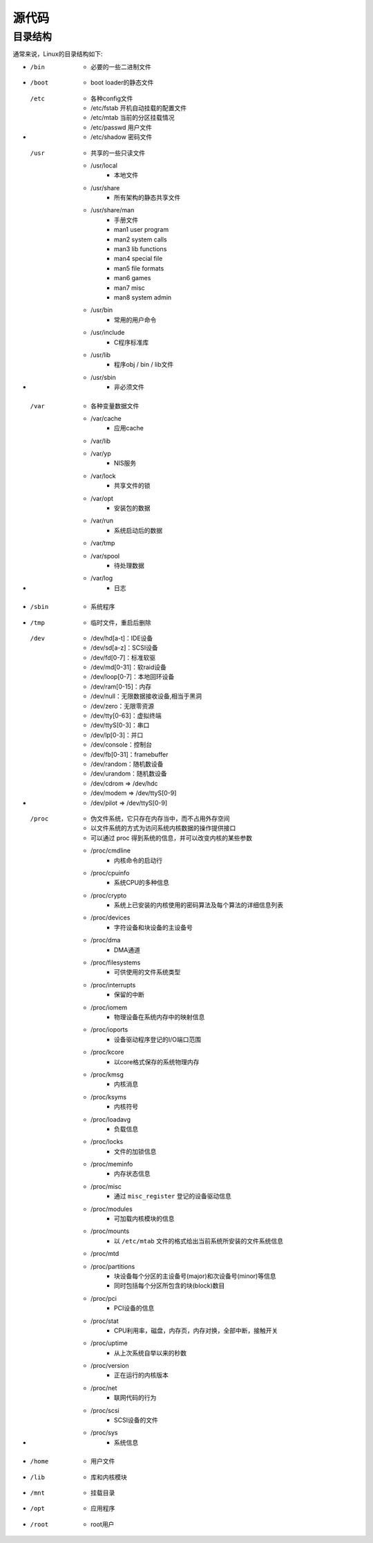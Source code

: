 源代码
========================================

目录结构
----------------------------------------
通常来说，Linux的目录结构如下:

- /bin
    - 必要的一些二进制文件
- /boot
    - boot loader的静态文件
- /etc
    - 各种config文件
    - /etc/fstab 开机自动挂载的配置文件
    - /etc/mtab 当前的分区挂载情况
    - /etc/passwd 用户文件
    - /etc/shadow 密码文件
- /usr
    - 共享的一些只读文件
    - /usr/local
        - 本地文件
    - /usr/share
        - 所有架构的静态共享文件
    - /usr/share/man
        - 手册文件
        - man1 user program
        - man2 system calls
        - man3 lib functions
        - man4 special file
        - man5 file formats 
        - man6 games
        - man7 misc
        - man8 system admin
    - /usr/bin
        - 常用的用户命令
    - /usr/include
        - C程序标准库
    - /usr/lib
        - 程序obj / bin / lib文件
    - /usr/sbin
        - 非必须文件
- /var
    - 各种变量数据文件
    - /var/cache
        - 应用cache
    - /var/lib
    - /var/yp
        - NIS服务
    - /var/lock
        - 共享文件的锁
    - /var/opt
        - 安装包的数据
    - /var/run
        - 系统启动后的数据
    - /var/tmp
    - /var/spool
        - 待处理数据
    - /var/log
        - 日志
- /sbin
    - 系统程序
- /tmp
    - 临时文件，重启后删除
- /dev
    - /dev/hd[a-t]：IDE设备
    - /dev/sd[a-z]：SCSI设备
    - /dev/fd[0-7]：标准软驱
    - /dev/md[0-31]：软raid设备
    - /dev/loop[0-7]：本地回环设备
    - /dev/ram[0-15]：内存
    - /dev/null：无限数据接收设备,相当于黑洞
    - /dev/zero：无限零资源
    - /dev/tty[0-63]：虚拟终端
    - /dev/ttyS[0-3]：串口
    - /dev/lp[0-3]：并口
    - /dev/console：控制台
    - /dev/fb[0-31]：framebuffer
    - /dev/random：随机数设备
    - /dev/urandom：随机数设备
    - /dev/cdrom => /dev/hdc
    - /dev/modem => /dev/ttyS[0-9]
    - /dev/pilot => /dev/ttyS[0-9]
- /proc
    - 伪文件系统，它只存在内存当中，而不占用外存空间
    - 以文件系统的方式为访问系统内核数据的操作提供接口
    - 可以通过 proc 得到系统的信息，并可以改变内核的某些参数
    - /proc/cmdline
        - 内核命令的启动行
    - /proc/cpuinfo
        - 系统CPU的多种信息
    - /proc/crypto
        - 系统上已安装的内核使用的密码算法及每个算法的详细信息列表
    - /proc/devices
        - 字符设备和块设备的主设备号
    - /proc/dma
        - DMA通道
    - /proc/filesystems
        - 可供使用的文件系统类型
    - /proc/interrupts
        - 保留的中断
    - /proc/iomem
        - 物理设备在系统内存中的映射信息
    - /proc/ioports
        - 设备驱动程序登记的I/O端口范围
    - /proc/kcore
        - 以core格式保存的系统物理内存
    - /proc/kmsg
        - 内核消息
    - /proc/ksyms
        - 内核符号
    - /proc/loadavg
        - 负载信息
    - /proc/locks
        - 文件的加锁信息
    - /proc/meminfo
        - 内存状态信息
    - /proc/misc
        - 通过 ``misc_register`` 登记的设备驱动信息
    - /proc/modules
        - 可加载内核模块的信息
    - /proc/mounts
        - 以 ``/etc/mtab`` 文件的格式给出当前系统所安装的文件系统信息
    - /proc/mtd
    - /proc/partitions
        - 块设备每个分区的主设备号(major)和次设备号(minor)等信息
        - 同时包括每个分区所包含的块(block)数目
    - /proc/pci
        - PCI设备的信息
    - /proc/stat
        - CPU利用率，磁盘，内存页，内存对换，全部中断，接触开关
    - /proc/uptime
        - 从上次系统自举以来的秒数
    - /proc/version
        - 正在运行的内核版本
    - /proc/net
        - 联网代码的行为
    - /proc/scsi
        - SCSI设备的文件
    - /proc/sys
        - 系统信息
- /home
    - 用户文件
- /lib
    - 库和内核模块
- /mnt
    - 挂载目录
- /opt
    - 应用程序
- /root
    - root用户
